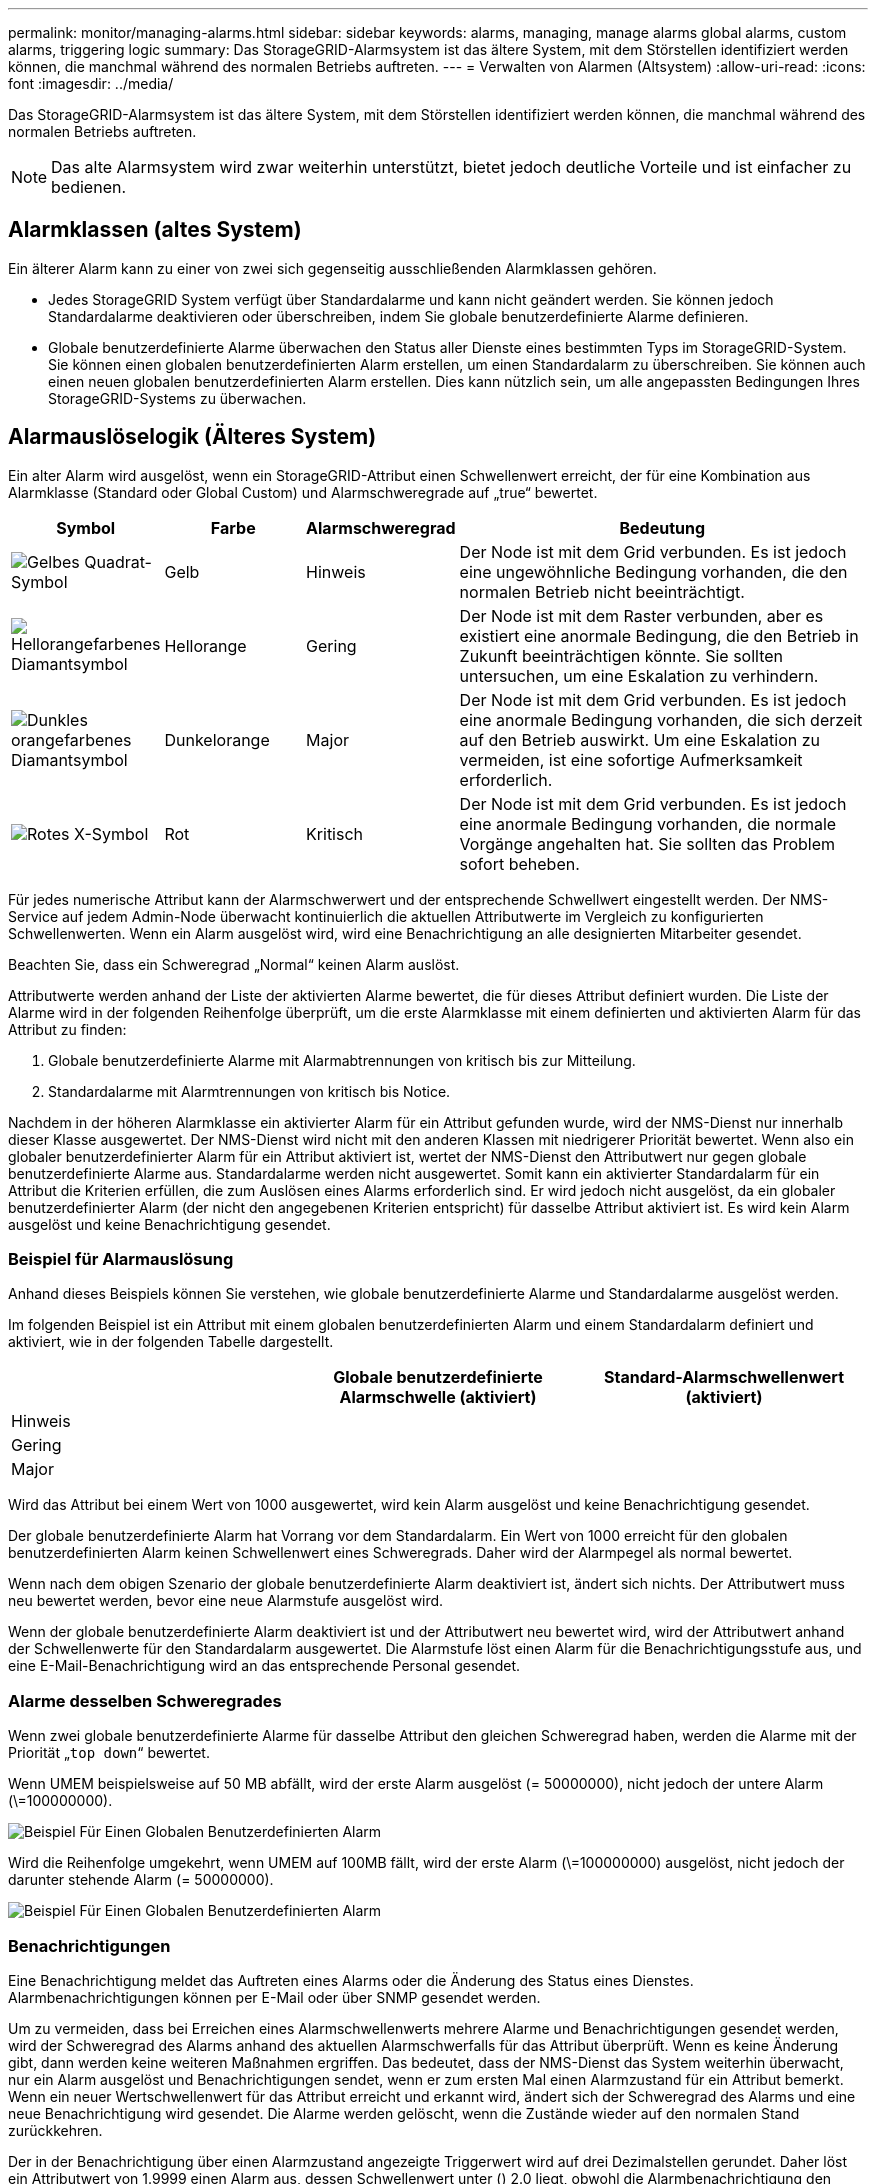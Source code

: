 ---
permalink: monitor/managing-alarms.html 
sidebar: sidebar 
keywords: alarms, managing, manage alarms global alarms, custom alarms, triggering logic 
summary: Das StorageGRID-Alarmsystem ist das ältere System, mit dem Störstellen identifiziert werden können, die manchmal während des normalen Betriebs auftreten. 
---
= Verwalten von Alarmen (Altsystem)
:allow-uri-read: 
:icons: font
:imagesdir: ../media/


[role="lead"]
Das StorageGRID-Alarmsystem ist das ältere System, mit dem Störstellen identifiziert werden können, die manchmal während des normalen Betriebs auftreten.


NOTE: Das alte Alarmsystem wird zwar weiterhin unterstützt, bietet jedoch deutliche Vorteile und ist einfacher zu bedienen.



== Alarmklassen (altes System)

Ein älterer Alarm kann zu einer von zwei sich gegenseitig ausschließenden Alarmklassen gehören.

* Jedes StorageGRID System verfügt über Standardalarme und kann nicht geändert werden. Sie können jedoch Standardalarme deaktivieren oder überschreiben, indem Sie globale benutzerdefinierte Alarme definieren.
* Globale benutzerdefinierte Alarme überwachen den Status aller Dienste eines bestimmten Typs im StorageGRID-System. Sie können einen globalen benutzerdefinierten Alarm erstellen, um einen Standardalarm zu überschreiben. Sie können auch einen neuen globalen benutzerdefinierten Alarm erstellen. Dies kann nützlich sein, um alle angepassten Bedingungen Ihres StorageGRID-Systems zu überwachen.




== Alarmauslöselogik (Älteres System)

Ein alter Alarm wird ausgelöst, wenn ein StorageGRID-Attribut einen Schwellenwert erreicht, der für eine Kombination aus Alarmklasse (Standard oder Global Custom) und Alarmschweregrade auf „true“ bewertet.

[cols="1a,1a,1a,3a"]
|===
| Symbol | Farbe | Alarmschweregrad | Bedeutung 


 a| 
image:../media/icon_alarm_yellow_notice.gif["Gelbes Quadrat-Symbol"]
 a| 
Gelb
 a| 
Hinweis
 a| 
Der Node ist mit dem Grid verbunden. Es ist jedoch eine ungewöhnliche Bedingung vorhanden, die den normalen Betrieb nicht beeinträchtigt.



 a| 
image:../media/icon_alert_yellow_minor.png["Hellorangefarbenes Diamantsymbol"]
 a| 
Hellorange
 a| 
Gering
 a| 
Der Node ist mit dem Raster verbunden, aber es existiert eine anormale Bedingung, die den Betrieb in Zukunft beeinträchtigen könnte. Sie sollten untersuchen, um eine Eskalation zu verhindern.



 a| 
image:../media/icon_alert_orange_major.png["Dunkles orangefarbenes Diamantsymbol"]
 a| 
Dunkelorange
 a| 
Major
 a| 
Der Node ist mit dem Grid verbunden. Es ist jedoch eine anormale Bedingung vorhanden, die sich derzeit auf den Betrieb auswirkt. Um eine Eskalation zu vermeiden, ist eine sofortige Aufmerksamkeit erforderlich.



 a| 
image:../media/icon_alert_red_critical.png["Rotes X-Symbol"]
 a| 
Rot
 a| 
Kritisch
 a| 
Der Node ist mit dem Grid verbunden. Es ist jedoch eine anormale Bedingung vorhanden, die normale Vorgänge angehalten hat. Sie sollten das Problem sofort beheben.

|===
Für jedes numerische Attribut kann der Alarmschwerwert und der entsprechende Schwellwert eingestellt werden. Der NMS-Service auf jedem Admin-Node überwacht kontinuierlich die aktuellen Attributwerte im Vergleich zu konfigurierten Schwellenwerten. Wenn ein Alarm ausgelöst wird, wird eine Benachrichtigung an alle designierten Mitarbeiter gesendet.

Beachten Sie, dass ein Schweregrad „Normal“ keinen Alarm auslöst.

Attributwerte werden anhand der Liste der aktivierten Alarme bewertet, die für dieses Attribut definiert wurden. Die Liste der Alarme wird in der folgenden Reihenfolge überprüft, um die erste Alarmklasse mit einem definierten und aktivierten Alarm für das Attribut zu finden:

. Globale benutzerdefinierte Alarme mit Alarmabtrennungen von kritisch bis zur Mitteilung.
. Standardalarme mit Alarmtrennungen von kritisch bis Notice.


Nachdem in der höheren Alarmklasse ein aktivierter Alarm für ein Attribut gefunden wurde, wird der NMS-Dienst nur innerhalb dieser Klasse ausgewertet. Der NMS-Dienst wird nicht mit den anderen Klassen mit niedrigerer Priorität bewertet. Wenn also ein globaler benutzerdefinierter Alarm für ein Attribut aktiviert ist, wertet der NMS-Dienst den Attributwert nur gegen globale benutzerdefinierte Alarme aus. Standardalarme werden nicht ausgewertet. Somit kann ein aktivierter Standardalarm für ein Attribut die Kriterien erfüllen, die zum Auslösen eines Alarms erforderlich sind. Er wird jedoch nicht ausgelöst, da ein globaler benutzerdefinierter Alarm (der nicht den angegebenen Kriterien entspricht) für dasselbe Attribut aktiviert ist. Es wird kein Alarm ausgelöst und keine Benachrichtigung gesendet.



=== Beispiel für Alarmauslösung

Anhand dieses Beispiels können Sie verstehen, wie globale benutzerdefinierte Alarme und Standardalarme ausgelöst werden.

Im folgenden Beispiel ist ein Attribut mit einem globalen benutzerdefinierten Alarm und einem Standardalarm definiert und aktiviert, wie in der folgenden Tabelle dargestellt.

|===
|  | Globale benutzerdefinierte Alarmschwelle (aktiviert) | Standard-Alarmschwellenwert (aktiviert) 


 a| 
Hinweis
 a| 
= 1500
 a| 
= 1000



 a| 
Gering
 a| 
= 15,000
 a| 
= 1000



 a| 
Major
 a| 
= 150,000
 a| 
= 250,000

|===
Wird das Attribut bei einem Wert von 1000 ausgewertet, wird kein Alarm ausgelöst und keine Benachrichtigung gesendet.

Der globale benutzerdefinierte Alarm hat Vorrang vor dem Standardalarm. Ein Wert von 1000 erreicht für den globalen benutzerdefinierten Alarm keinen Schwellenwert eines Schweregrads. Daher wird der Alarmpegel als normal bewertet.

Wenn nach dem obigen Szenario der globale benutzerdefinierte Alarm deaktiviert ist, ändert sich nichts. Der Attributwert muss neu bewertet werden, bevor eine neue Alarmstufe ausgelöst wird.

Wenn der globale benutzerdefinierte Alarm deaktiviert ist und der Attributwert neu bewertet wird, wird der Attributwert anhand der Schwellenwerte für den Standardalarm ausgewertet. Die Alarmstufe löst einen Alarm für die Benachrichtigungsstufe aus, und eine E-Mail-Benachrichtigung wird an das entsprechende Personal gesendet.



=== Alarme desselben Schweregrades

Wenn zwei globale benutzerdefinierte Alarme für dasselbe Attribut den gleichen Schweregrad haben, werden die Alarme mit der Priorität „`top down`“ bewertet.

Wenn UMEM beispielsweise auf 50 MB abfällt, wird der erste Alarm ausgelöst (= 50000000), nicht jedoch der untere Alarm (\=100000000).

image::../media/alarm_order.gif[Beispiel Für Einen Globalen Benutzerdefinierten Alarm]

Wird die Reihenfolge umgekehrt, wenn UMEM auf 100MB fällt, wird der erste Alarm (\=100000000) ausgelöst, nicht jedoch der darunter stehende Alarm (= 50000000).

image::../media/alarm_order_reversed.gif[Beispiel Für Einen Globalen Benutzerdefinierten Alarm]



=== Benachrichtigungen

Eine Benachrichtigung meldet das Auftreten eines Alarms oder die Änderung des Status eines Dienstes. Alarmbenachrichtigungen können per E-Mail oder über SNMP gesendet werden.

Um zu vermeiden, dass bei Erreichen eines Alarmschwellenwerts mehrere Alarme und Benachrichtigungen gesendet werden, wird der Schweregrad des Alarms anhand des aktuellen Alarmschwerfalls für das Attribut überprüft. Wenn es keine Änderung gibt, dann werden keine weiteren Maßnahmen ergriffen. Das bedeutet, dass der NMS-Dienst das System weiterhin überwacht, nur ein Alarm ausgelöst und Benachrichtigungen sendet, wenn er zum ersten Mal einen Alarmzustand für ein Attribut bemerkt. Wenn ein neuer Wertschwellenwert für das Attribut erreicht und erkannt wird, ändert sich der Schweregrad des Alarms und eine neue Benachrichtigung wird gesendet. Die Alarme werden gelöscht, wenn die Zustände wieder auf den normalen Stand zurückkehren.

Der in der Benachrichtigung über einen Alarmzustand angezeigte Triggerwert wird auf drei Dezimalstellen gerundet. Daher löst ein Attributwert von 1.9999 einen Alarm aus, dessen Schwellenwert unter () 2.0 liegt, obwohl die Alarmbenachrichtigung den Triggerwert als 2.0 anzeigt.



=== Neuer Services

Wenn neue Services durch Hinzufügen neuer Grid-Nodes oder -Standorte hinzugefügt werden, erben sie Standardalarme und globale benutzerdefinierte Alarme.



=== Alarme und Tabellen

In Tabellen angezeigte Alarmattribute können auf Systemebene deaktiviert werden. Alarme können für einzelne Zeilen in einer Tabelle nicht deaktiviert werden.

Die folgende Tabelle zeigt beispielsweise zwei kritische Einträge (VMFI)-Alarme. (Wählen Sie *SUPPORT* *Tools* *Grid-Topologie*. Wählen Sie dann *_Storage-Node_* *SSM* *Ressourcen*.)

Sie können den VMFI-Alarm so deaktivieren, dass der VMFI-Alarm auf kritischer Ebene nicht ausgelöst wird (beide derzeit kritischen Alarme erscheinen in der Tabelle als grün); Es ist jedoch nicht möglich, einen einzelnen Alarm in einer Tabellenzeile zu deaktivieren, so dass ein VMFI-Alarm als kritischer Füllstandalarm angezeigt wird, während der andere grün bleibt.

image::../media/disabling_alarms.gif[Seite „Volumes“ mit kritischen Alarmen]



== Quittierung aktueller Alarme (Legacy-System)

Ältere Alarme werden ausgelöst, wenn Systemattribute die Alarmschwellenwerte erreichen. Wenn Sie die Liste der alten Alarme verringern oder löschen möchten, können Sie die Alarme bestätigen.

.Was Sie benötigen
* Sie müssen mit einem beim Grid Manager angemeldet sein xref:../admin/web-browser-requirements.adoc[Unterstützter Webbrowser].
* Sie müssen über die Berechtigung Alarme quittieren verfügen.


.Über diese Aufgabe
Da das alte Alarmsystem weiterhin unterstützt wird, wird die Liste der alten Alarme auf der Seite Aktuelle Alarme bei jedem neuen Alarm erhöht. Sie können die Alarme in der Regel ignorieren (da Warnmeldungen eine bessere Übersicht über das System bieten) oder die Alarme quittieren.


NOTE: Wenn Sie auf das Alarmsystem umgestellt haben, können Sie optional jeden älteren Alarm deaktivieren, um zu verhindern, dass er ausgelöst wird und der Anzahl der älteren Alarme hinzugefügt wird.

Wenn Sie einen Alarm quittieren, wird er nicht mehr auf der Seite „Aktuelle Alarme“ im Grid Manager aufgeführt, es sei denn, der Alarm wird auf der nächsten Schweregrade ausgelöst oder behoben und tritt erneut auf.


NOTE: Das alte Alarmsystem wird zwar weiterhin unterstützt, bietet jedoch deutliche Vorteile und ist einfacher zu bedienen.

.Schritte
. Wählen Sie *SUPPORT* *Alarme (alt)* *Aktuelle Alarme*.
+
image::../media/current_alarms_page.png[Seite „Aktuelle Alarme“]

. Wählen Sie in der Tabelle den Dienstnamen aus.
+
Die Registerkarte Alarme für den ausgewählten Dienst wird angezeigt (*SUPPORT* *Tools* *Grid Topology* *_Grid Node_* *_Service_* *Alarme*).

+
image::../media/alarms_acknowledging.png[Alarme Quittieren]

. Aktivieren Sie das Kontrollkästchen * Quittieren* für den Alarm, und klicken Sie auf *Änderungen anwenden*.
+
Der Alarm wird nicht mehr auf dem Dashboard oder der Seite Aktuelle Alarme angezeigt.

+

NOTE: Wenn Sie einen Alarm bestätigen, wird die Quittierung nicht auf andere Admin-Knoten kopiert. Wenn Sie das Dashboard aus einem anderen Administratorknoten anzeigen, wird möglicherweise weiterhin der aktive Alarm angezeigt.

. Zeigen Sie bei Bedarf bestätigte Alarme an.
+
.. Wählen Sie *SUPPORT* *Alarme (alt)* *Aktuelle Alarme*.
.. Wählen Sie *Bestätigte Alarme Anzeigen*.
+
Alle quittierten Alarme werden angezeigt.

+
image::../media/current_alarms_page_show_acknowledged.png[Die Seite „Aktuelle Alarme“ Wird Bestätigt Angezeigt]







== Standardalarme anzeigen (Altsystem)

Sie können die Liste aller älteren Standardalarme anzeigen.

.Was Sie benötigen
* Sie müssen mit einem beim Grid Manager angemeldet sein xref:../admin/web-browser-requirements.adoc[Unterstützter Webbrowser].
* Sie müssen über spezifische Zugriffsberechtigungen verfügen.



NOTE: Das alte Alarmsystem wird zwar weiterhin unterstützt, bietet jedoch deutliche Vorteile und ist einfacher zu bedienen.

.Schritte
. Wählen Sie *SUPPORT* *Alarme (alt)* *Globale Alarme*.
. Wählen Sie für Filter by die Option *Attributcode* oder *Attributname* aus.
. Geben Sie für gleich ein Sternchen ein: `*`
. Klicken Sie auf den Pfeil image:../media/icon_nms_right_arrow.gif["Pfeilsymbol"] Oder drücken Sie *Enter*.
+
Alle Standardalarme werden aufgelistet.

+
image::../media/global_alarms.gif[Seite „Globale Alarme“]





== Prüfen historischer Alarme und Alarmfrequenz (altes System)

Bei der Fehlerbehebung eines Problems können Sie überprüfen, wie oft in der Vergangenheit ein älterer Alarm ausgelöst wurde.

.Was Sie benötigen
* Sie müssen mit einem beim Grid Manager angemeldet sein xref:../admin/web-browser-requirements.adoc[Unterstützter Webbrowser].
* Sie müssen über spezifische Zugriffsberechtigungen verfügen.



NOTE: Das alte Alarmsystem wird zwar weiterhin unterstützt, bietet jedoch deutliche Vorteile und ist einfacher zu bedienen.

.Schritte
. Führen Sie diese Schritte aus, um eine Liste aller Alarme zu erhalten, die über einen bestimmten Zeitraum ausgelöst wurden.
+
.. Wählen Sie *SUPPORT* *Alarme (alt)* *Historische Alarme* aus.
.. Führen Sie einen der folgenden Schritte aus:
+
*** Klicken Sie auf einen der Zeiträume.
*** Geben Sie einen benutzerdefinierten Bereich ein, und klicken Sie auf *Benutzerdefinierte Abfrage*.




. Befolgen Sie diese Schritte, um herauszufinden, wie oft Alarme für ein bestimmtes Attribut ausgelöst wurden.
+
.. Wählen Sie *SUPPORT* > *Tools* > *Grid-Topologie* aus.
.. Wählen Sie *_Grid Node_* *_Service oder Component_* *Alarme* *Historie* aus.
.. Wählen Sie das Attribut aus der Liste aus.
.. Führen Sie einen der folgenden Schritte aus:
+
*** Klicken Sie auf einen der Zeiträume.
*** Geben Sie einen benutzerdefinierten Bereich ein, und klicken Sie auf *Benutzerdefinierte Abfrage*.
+
Die Alarme werden in umgekehrter chronologischer Reihenfolge aufgeführt.



.. Um zum Formular für die Anforderung des Alarmverlaufs zurückzukehren, klicken Sie auf *Historie*.






== Globale benutzerdefinierte Alarme erstellen (altes System)

Sie haben möglicherweise globale benutzerdefinierte Alarme für das alte System verwendet, um bestimmte Überwachungsanforderungen zu erfüllen. Globale benutzerdefinierte Alarme haben möglicherweise Alarmstufen, die Standardalarme überschreiben, oder sie überwachen möglicherweise Attribute, die keinen Standardalarm haben.

.Was Sie benötigen
* Sie müssen mit einem beim Grid Manager angemeldet sein xref:../admin/web-browser-requirements.adoc[Unterstützter Webbrowser].
* Sie müssen über spezifische Zugriffsberechtigungen verfügen.



NOTE: Das alte Alarmsystem wird zwar weiterhin unterstützt, bietet jedoch deutliche Vorteile und ist einfacher zu bedienen.

Globale benutzerdefinierte Alarme überschreiben Standardalarme. Sie sollten die Standardalarmwerte nur dann ändern, wenn dies unbedingt erforderlich ist. Durch Ändern der Standardalarme besteht die Gefahr, Probleme zu verbergen, die sonst einen Alarm auslösen könnten.


IMPORTANT: Seien Sie sehr vorsichtig, wenn Sie die Alarmeinstellungen ändern. Wenn Sie beispielsweise den Schwellenwert für einen Alarm erhöhen, können Sie ein zugrunde liegendes Problem möglicherweise nicht erkennen. Besprechen Sie Ihre vorgeschlagenen Änderungen mit dem technischen Support, bevor Sie eine Alarmeinstellung ändern.

.Schritte
. Wählen Sie *SUPPORT* *Alarme (alt)* *Globale Alarme*.
. Neue Zeile zur Tabelle „Globale benutzerdefinierte Alarme“ hinzufügen:
+
** Um einen neuen Alarm hinzuzufügen, klicken Sie auf *Bearbeiten* image:../media/icon_nms_edit.gif["Symbol bearbeiten"] (Wenn dies der erste Eintrag ist) oder *Einfügen* image:../media/icon_nms_insert.gif["Symbol einfügen"].
+
image::../media/global_custom_alarms.gif[Seite „Globale Alarme“]

** Um einen Standardalarm zu ändern, suchen Sie nach dem Standardalarm.
+
... Wählen Sie unter Filter by entweder *Attributcode* oder *Attributname* aus.
... Geben Sie einen Suchstring ein.
+
Geben Sie vier Zeichen an oder verwenden Sie Platzhalter (z. B. A????). Oder ab*). Sternchen (*) stellen mehrere Zeichen dar und Fragezeichen (?) Stellt ein einzelnes Zeichen dar.

... Klicken Sie auf den Pfeil image:../media/icon_nms_right_arrow.gif["Nach-rechts-Pfeil-Symbol"]Oder drücken Sie *Enter*.
... Klicken Sie in der Ergebnisliste auf *Kopieren* image:../media/icon_nms_copy.gif["Symbol kopieren"] Neben dem Alarm, den Sie ändern möchten.
+
Der Standardalarm wird in die Tabelle „Globale benutzerdefinierte Alarme“ kopiert.





. Nehmen Sie alle erforderlichen Änderungen an den Einstellungen für globale benutzerdefinierte Alarme vor:
+
[cols="1a,2a"]
|===
| Überschrift | Beschreibung 


 a| 
Aktiviert
 a| 
Aktivieren oder deaktivieren Sie das Kontrollkästchen, um den Alarm zu aktivieren oder zu deaktivieren.



 a| 
Attribut
 a| 
Wählen Sie den Namen und den Code des zu überwachenden Attributs aus der Liste aller Attribute aus, die für den ausgewählten Dienst oder die ausgewählte Komponente gelten. Um Informationen über das Attribut anzuzeigen, klicken Sie auf *Info* image:../media/icon_nms_info.gif["Informationssymbol"] Neben dem Namen des Attributs.



 a| 
Schweregrad
 a| 
Das Symbol und der Text, der die Alarmstufe angibt.



 a| 
Nachricht
 a| 
Der Grund für den Alarm (Verbindung unterbrochen, Lagerraum unter 10 % usw.).



 a| 
Operator
 a| 
Operatoren für das Testen des aktuellen Attributwerts gegen den Wert-Schwellenwert:

** = gleich
** Größer als
** Kleiner als
** = größer als oder gleich
** \= kleiner als oder gleich
** ≠ ist nicht gleich




 a| 
Wert
 a| 
Der Schwellwert des Alarms, der zum Testen mit dem tatsächlichen Wert des Attributs über den Operator verwendet wird. Die Eingabe kann eine einzelne Zahl, eine Reihe von Zahlen mit einem Doppelpunkt (1:3) oder eine kommagetrennte Liste von Zahlen und Bereichen sein.



 a| 
Zusätzliche Empfänger
 a| 
Eine zusätzliche Liste der E-Mail-Adressen, die bei Auslösung des Alarms benachrichtigt werden sollen. Dies ist zusätzlich zur Mailingliste, die auf der Seite *Alarme* *E-Mail-Einrichtung* konfiguriert ist. Listen sind durch Komma abgegrenzt.

*Hinweis:* Mailinglisten benötigen SMTP-Server-Einrichtung, um arbeiten zu können. Bestätigen Sie vor dem Hinzufügen von Mailinglisten, dass SMTP konfiguriert ist. Benachrichtigungen für benutzerdefinierte Alarme können Benachrichtigungen von globalen benutzerdefinierten oder Standardalarmen überschreiben.



 a| 
Aktionen
 a| 
Steuertasten zu: image:../media/icon_nms_edit.gif["Symbol bearbeiten"] Bearbeiten Sie eine Zeile

+image:../media/icon_nms_insert.gif["Symbol einfügen"] Eine Zeile einfügen

+image:../media/icon_nms_delete.gif["Symbol Löschen"] Löschen Sie eine Zeile

+image:../media/icon_nms_drag_and_drop.gif["Drag-and-Drop-Symbol"] Ziehen Sie eine Zeile nach oben oder unten

+image:../media/icon_nms_copy.gif["Symbol kopieren"] Kopieren Sie eine Zeile

|===
. Klicken Sie Auf *Änderungen Übernehmen*.




== Deaktivieren von Alarmen (Legacy-System)

Die Alarme im alten Alarmsystem sind standardmäßig aktiviert, aber Sie können Alarme deaktivieren, die nicht erforderlich sind. Sie können auch die älteren Alarme deaktivieren, nachdem Sie vollständig auf das neue Alarmsystem umgestellt haben.


NOTE: Das alte Alarmsystem wird zwar weiterhin unterstützt, bietet jedoch deutliche Vorteile und ist einfacher zu bedienen.



=== Deaktivieren eines Standardalarms (Legacy-System)

Sie können einen der älteren Standardalarme für das gesamte System deaktivieren.

.Was Sie benötigen
* Sie müssen mit einem beim Grid Manager angemeldet sein xref:../admin/web-browser-requirements.adoc[Unterstützter Webbrowser].
* Sie müssen über spezifische Zugriffsberechtigungen verfügen.


.Über diese Aufgabe
Durch Deaktivieren eines Alarms für ein Attribut, das derzeit über einen Alarm ausgelöst wird, wird der aktuelle Alarm nicht gelöscht. Der Alarm wird deaktiviert, wenn das Attribut das nächste Mal den Alarmschwellenwert überschreitet, oder Sie können den ausgelösten Alarm löschen.


IMPORTANT: Deaktivieren Sie die älteren Alarme erst, wenn Sie vollständig auf das neue Alarmsystem umgestellt haben. Andernfalls wird ein zugrunde liegendes Problem möglicherweise erst erkannt, wenn ein kritischer Vorgang nicht abgeschlossen wurde.

.Schritte
. Wählen Sie *SUPPORT* *Alarme (alt)* *Globale Alarme*.
. Suchen Sie nach dem Standardalarm, der deaktiviert werden soll.
+
.. Wählen Sie im Abschnitt Standardalarme *Filtern nach* *Attributcode* oder *Attributname* aus.
.. Geben Sie einen Suchstring ein.
+
Geben Sie vier Zeichen an oder verwenden Sie Platzhalter (z. B. A????). Oder ab*). Sternchen (*) stellen mehrere Zeichen dar und Fragezeichen (?) Stellt ein einzelnes Zeichen dar.

.. Klicken Sie auf den Pfeil image:../media/icon_nms_right_arrow.gif["Nach-rechts-Pfeil-Symbol"]Oder drücken Sie *Enter*.


+

NOTE: Wenn Sie *deaktivierte Standardeinstellungen* auswählen, wird eine Liste aller derzeit deaktivierten Standardalarme angezeigt.

. Klicken Sie in der Tabelle mit den Suchergebnissen auf das Symbol Bearbeiten image:../media/icon_nms_edit.gif["Symbol bearbeiten"] Für den Alarm, den Sie deaktivieren möchten.
+
image::../media/disable_default_alarm_global.gif[Seite „Globale Alarme“]

+
Das Kontrollkästchen *aktiviert* für den ausgewählten Alarm wird aktiviert.

. Deaktivieren Sie das Kontrollkästchen *aktiviert*.
. Klicken Sie Auf *Änderungen Übernehmen*.
+
Der Standardalarm ist deaktiviert.





=== Globale benutzerdefinierte Alarme deaktivieren (Legacy-System)

Sie können einen veralteten globalen benutzerdefinierten Alarm für das gesamte System deaktivieren.

.Was Sie benötigen
* Sie müssen mit einem beim Grid Manager angemeldet sein xref:../admin/web-browser-requirements.adoc[Unterstützter Webbrowser].
* Sie müssen über spezifische Zugriffsberechtigungen verfügen.


.Über diese Aufgabe
Durch Deaktivieren eines Alarms für ein Attribut, das derzeit über einen Alarm ausgelöst wird, wird der aktuelle Alarm nicht gelöscht. Der Alarm wird deaktiviert, wenn das Attribut das nächste Mal den Alarmschwellenwert überschreitet, oder Sie können den ausgelösten Alarm löschen.

.Schritte
. Wählen Sie *SUPPORT* *Alarme (alt)* *Globale Alarme*.
. Klicken Sie in der Tabelle Globale benutzerdefinierte Alarme auf *Bearbeiten* image:../media/icon_nms_edit.gif["Symbol bearbeiten"] Neben dem Alarm, den Sie deaktivieren möchten.
. Deaktivieren Sie das Kontrollkästchen *aktiviert*.
+
image::../media/disable_global_custom_alarm.gif[Seite „Globale Alarme“]

. Klicken Sie Auf *Änderungen Übernehmen*.
+
Der globale benutzerdefinierte Alarm ist deaktiviert.





=== Ausgelöste Alarme löschen (Legacy-System)

Wenn ein älterer Alarm ausgelöst wird, können Sie ihn löschen, anstatt ihn zu bestätigen.

.Was Sie benötigen
* Sie müssen die haben ``Passwords.txt`` Datei:


Durch Deaktivieren eines Alarms für ein Attribut, das derzeit einen Alarm ausgelöst hat, wird der Alarm nicht gelöscht. Bei der nächsten Änderung des Attributs wird der Alarm deaktiviert. Sie können den Alarm bestätigen oder, wenn Sie den Alarm sofort löschen möchten, anstatt zu warten, bis sich der Attributwert ändert (was zu einer Änderung des Alarmstatus führt), können Sie den ausgelösten Alarm löschen. Dies ist hilfreich, wenn Sie einen Alarm sofort gegen ein Attribut löschen möchten, dessen Wert sich nicht oft ändert (z. B. Attribute für den Status).

. Deaktivieren Sie den Alarm.
. Melden Sie sich beim primären Admin-Node an:
+
.. Geben Sie den folgenden Befehl ein: `_ssh admin@primary_Admin_Node_IP_`
.. Geben Sie das im aufgeführte Passwort ein ``Passwords.txt`` Datei:
.. Geben Sie den folgenden Befehl ein, um zum Root zu wechseln: `su -`
.. Geben Sie das im aufgeführte Passwort ein `Passwords.txt` Datei:
+
Wenn Sie als root angemeldet sind, ändert sich die Eingabeaufforderung von `$` Bis `#`.



. Starten Sie den NMS-Service neu: `service nms restart`
. Melden Sie sich beim Admin-Knoten ab: `exit`
+
Der Alarm wurde gelöscht.





== Benachrichtigungen für Alarme konfigurieren (Altsystem)

StorageGRID System kann automatisch E-Mails und senden xref:using-snmp-monitoring.adoc[SNMP-Benachrichtigungen] Wenn ein Alarm ausgelöst wird oder sich ein Servicenstatus ändert.

Standardmäßig werden keine Alarm-E-Mail-Benachrichtigungen gesendet. Für E-Mail-Benachrichtigungen müssen Sie den E-Mail-Server konfigurieren und die E-Mail-Empfänger angeben. Für SNMP-Benachrichtigungen müssen Sie den SNMP-Agent konfigurieren.



=== Arten von Alarmanmeldungen (Legacy-System)

Wenn ein älterer Alarm ausgelöst wird, sendet das StorageGRID System zwei Arten von Alarmmeldungen: Schweregrad und Service-Status.



==== Benachrichtigungen auf Schweregraden

Eine Alarm-E-Mail-Benachrichtigung wird gesendet, wenn ein älterer Alarm auf einer ausgewählten Schweregrade ausgelöst wird:

* Hinweis
* Gering
* Major
* Kritisch


Eine Mailingliste erhält alle Benachrichtigungen, die sich auf den Alarm für den ausgewählten Schweregrad beziehen. Eine Benachrichtigung wird auch gesendet, wenn der Alarm den Alarmpegel verlässt – entweder durch eine Lösung oder durch Eingabe eines anderen Schweregrads.



==== Service-Status-Benachrichtigungen

Eine Benachrichtigung über den Servicenstatus wird gesendet, wenn ein Dienst (z. B. der LDR-Dienst oder der NMS-Dienst) den ausgewählten Servicenstatus eingibt und den ausgewählten Servicenstatus verlässt. Dienststatus-Benachrichtigungen werden gesendet, wenn ein Dienst einen der folgenden Servicenstatus eingibt oder verlässt:

* Unbekannt
* Administrativ Nach Unten


Eine Mailingliste erhält alle Benachrichtigungen, die sich auf Änderungen im ausgewählten Status beziehen.



=== E-Mail-Servereinstellungen für Alarme konfigurieren (Legacy-System)

Wenn StorageGRID E-Mail-Benachrichtigungen senden soll, wenn ein älterer Alarm ausgelöst wird, müssen Sie die SMTP-Mail-Server-Einstellungen angeben. Das StorageGRID System sendet nur E-Mails, es kann keine E-Mails empfangen.

.Was Sie benötigen
* Sie müssen mit einem beim Grid Manager angemeldet sein xref:../admin/web-browser-requirements.adoc[Unterstützter Webbrowser].
* Sie müssen über spezifische Zugriffsberechtigungen verfügen.


.Über diese Aufgabe
Verwenden Sie diese Einstellungen, um den SMTP-Server zu definieren, der für ältere E-Mail-Benachrichtigungen und AutoSupport-E-Mail-Nachrichten verwendet wird. Diese Einstellungen werden nicht für Benachrichtigungen verwendet.


NOTE: Wenn Sie SMTP als Protokoll für AutoSupport-Meldungen verwenden, haben Sie möglicherweise bereits einen SMTP-Mail-Server konfiguriert. Derselbe SMTP-Server wird für Benachrichtigungen über Alarm-E-Mails verwendet, sodass Sie diesen Vorgang überspringen können. Siehe xref:../admin/index.adoc[Anweisungen für die Administration von StorageGRID].

SMTP ist das einzige Protokoll, das zum Senden von E-Mails unterstützt wird.

.Schritte
. Wählen Sie *SUPPORT* *Alarme (alt)* *Legacy E-Mail-Einrichtung*.
. Wählen Sie im Menü E-Mail die Option *Server* aus.
+
Die Seite E-Mail-Server wird angezeigt. Auf dieser Seite wird auch der E-Mail-Server für AutoSupport-Meldungen konfiguriert.

+
image::../media/email_server_settings.png[E-Mail-Server-Einstellungen]

. Fügen Sie die folgenden SMTP-Mail-Server-Einstellungen hinzu:
+
[cols="1a,2a"]
|===
| Element | Beschreibung 


 a| 
Mailserver
 a| 
IP-Adresse des SMTP-Mail-Servers. Sie können anstelle einer IP-Adresse einen Hostnamen eingeben, wenn Sie zuvor DNS-Einstellungen auf dem Admin-Knoten konfiguriert haben.



 a| 
Port
 a| 
Portnummer für den Zugriff auf den SMTP-Mail-Server.



 a| 
Authentifizierung
 a| 
Ermöglicht die Authentifizierung des SMTP-Mail-Servers. Standardmäßig ist die Authentifizierung deaktiviert.



 a| 
Authentifizierungsdaten
 a| 
Benutzername und Passwort des SMTP-Mail-Servers. Wenn die Authentifizierung auf ein festgelegt ist, müssen ein Benutzername und ein Passwort für den Zugriff auf den SMTP-Mail-Server angegeben werden.

|===
. Geben Sie unter *von Address* eine gültige E-Mail-Adresse ein, die der SMTP-Server als sendende E-Mail-Adresse erkennt. Dies ist die offizielle E-Mail-Adresse, von der die E-Mail-Nachricht gesendet wird.
. Senden Sie optional eine Test-E-Mail, um zu bestätigen, dass die SMTP-Mail-Servereinstellungen korrekt sind.
+
.. Fügen Sie im Feld *Test E-Mail* *bis* eine oder mehrere Adressen hinzu, auf die Sie zugreifen können.
+
Sie können eine einzelne E-Mail-Adresse oder eine kommagetrennte Liste von E-Mail-Adressen eingeben. Da der NMS-Dienst den Erfolg oder Fehler beim Senden einer Test-E-Mail nicht bestätigt, müssen Sie den Posteingang des Testempfängers überprüfen können.

.. Wählen Sie *Test-E-Mail senden*.


. Klicken Sie Auf *Änderungen Übernehmen*.
+
Die SMTP-Mail-Server-Einstellungen werden gespeichert. Wenn Sie Informationen für eine Test-E-Mail eingegeben haben, wird diese E-Mail gesendet. Test-E-Mails werden sofort an den E-Mail-Server gesendet und nicht über die Benachrichtigungswarteschlange gesendet. In einem System mit mehreren Admin-Nodes sendet jeder Admin-Node eine E-Mail. Der Empfang der Test-E-Mail bestätigt, dass Ihre SMTP-Mail-Server-Einstellungen korrekt sind und dass der NMS-Dienst erfolgreich eine Verbindung zum Mail-Server herstellt. Ein Verbindungsproblem zwischen dem NMS-Dienst und dem Mail-Server löst den Alarm für ältere MINUTEN (NMS Notification Status) auf der Stufe mit dem Schweregrad „Minor“ aus.





=== E-Mail-Vorlagen für Alarme erstellen (altes System)

Mithilfe von E-Mail-Vorlagen können Sie die Kopfzeile, Fußzeile und den Betreff einer früheren Alarm-E-Mail-Benachrichtigung anpassen. Sie können E-Mail-Vorlagen verwenden, um eindeutige Benachrichtigungen zu senden, die denselben Text an verschiedene Mailinglisten enthalten.

.Was Sie benötigen
* Sie müssen mit einem beim Grid Manager angemeldet sein xref:../admin/web-browser-requirements.adoc[Unterstützter Webbrowser].
* Sie müssen über spezifische Zugriffsberechtigungen verfügen.


.Über diese Aufgabe
Mit diesen Einstellungen können Sie die E-Mail-Vorlagen festlegen, die für ältere Benachrichtigungen verwendet werden. Diese Einstellungen werden nicht für Benachrichtigungen verwendet.

Für unterschiedliche Mailinglisten sind möglicherweise andere Kontaktinformationen erforderlich. Vorlagen enthalten nicht den Textkörper der E-Mail-Nachricht.

.Schritte
. Wählen Sie *SUPPORT* *Alarme (alt)* *Legacy E-Mail-Einrichtung*.
. Wählen Sie im Menü E-Mail die Option *Vorlagen*.
. Klicken Sie Auf *Bearbeiten* image:../media/icon_nms_edit.gif["Symbol bearbeiten"] (Oder *Einfügen* image:../media/icon_nms_insert.gif["Symbol einfügen"] Falls dies nicht die erste Vorlage ist).
+
image::../media/edit_email_templates.gif[Seite für E-Mail-Vorlagen]

. Fügen Sie in der neuen Zeile Folgendes hinzu:
+
[cols="1a,2a"]
|===
| Element | Beschreibung 


 a| 
Vorlagenname
 a| 
Eindeutiger Name zur Identifizierung der Vorlage. Vorlagennamen können nicht dupliziert werden.



 a| 
Präfix Für Betreff
 a| 
Optional Präfix, das am Anfang der Betreffzeile einer E-Mail angezeigt wird. Mit Präfixen können E-Mail-Filter einfach konfiguriert und Benachrichtigungen organisiert werden.



 a| 
Kopfzeile
 a| 
Optional Kopfzeilentext, der am Anfang des E-Mail-Nachrichtentextes erscheint. Der Kopfzeilentext kann verwendet werden, um den Inhalt der E-Mail-Nachricht mit Informationen wie Firmenname und Adresse zu versehen.



 a| 
Fußzeile
 a| 
Optional Fußzeilentext, der am Ende des E-Mail-Nachrichtentexts angezeigt wird. Über Fußzeile können Sie die eMail-Nachricht mit Erinnerungsdaten wie einer Telefonnummer oder einem Link zu einer Website schließen.

|===
. Klicken Sie Auf *Änderungen Übernehmen*.
+
Es wird eine neue Vorlage für Benachrichtigungen hinzugefügt.





=== Erstellen von Mailinglisten für Alarmbenachrichtigungen (Altsystem)

Mit Mailinglisten können Sie Empfänger benachrichtigen, wenn ein älterer Alarm ausgelöst wird oder wenn sich ein Servicenstatus ändert. Sie müssen mindestens eine Mailingliste erstellen, bevor Sie Alarm-E-Mail-Benachrichtigungen senden können. Um eine Benachrichtigung an einen einzelnen Empfänger zu senden, erstellen Sie eine Mailingliste mit einer E-Mail-Adresse.

.Was Sie benötigen
* Sie müssen mit einem beim Grid Manager angemeldet sein xref:../admin/web-browser-requirements.adoc[Unterstützter Webbrowser].
* Sie müssen über spezifische Zugriffsberechtigungen verfügen.
* Wenn Sie eine E-Mail-Vorlage für die Mailingliste (benutzerdefinierte Kopfzeile, Fußzeile und Betreffzeile) angeben möchten, müssen Sie die Vorlage bereits erstellt haben.


.Über diese Aufgabe
Mit diesen Einstellungen können Sie die Mailinglisten definieren, die für Benachrichtigungen über ältere E-Mails verwendet werden. Diese Einstellungen werden nicht für Benachrichtigungen verwendet.

.Schritte
. Wählen Sie *SUPPORT* *Alarme (alt)* *Legacy E-Mail-Einrichtung*.
. Wählen Sie im Menü E-Mail die Option *Listen* aus.
. Klicken Sie Auf *Bearbeiten* image:../media/icon_nms_edit.gif["Symbol bearbeiten"] (Oder *Einfügen*image:../media/icon_nms_insert.gif["Symbol einfügen"] Falls dies nicht die erste Mailingliste ist).
+
image::../media/email_lists_page.gif[Seite „E-Mail-Listen“]

. Fügen Sie in der neuen Zeile Folgendes hinzu:
+
[cols="1a,2a"]
|===
| Element | Beschreibung 


 a| 
Gruppenname
 a| 
Eindeutiger Name zur Identifizierung der Mailingliste. Mailinglistennamen können nicht dupliziert werden.

*Hinweis:* Wenn Sie den Namen einer Mailingliste ändern, wird die Änderung nicht an die anderen Standorte weitergegeben, die den Namen der Mailingliste verwenden. Sie müssen alle konfigurierten Benachrichtigungen manuell aktualisieren, um den neuen Namen der Mailingliste zu verwenden.



 a| 
Empfänger
 a| 
Eine einzelne E-Mail-Adresse, eine zuvor konfigurierte Mailingliste oder eine kommagetrennte Liste von E-Mail-Adressen und Mailinglisten, an die Benachrichtigungen gesendet werden.

*Hinweis:* Wenn eine E-Mail-Adresse zu mehreren Mailinglisten gehört, wird nur eine E-Mail-Benachrichtigung gesendet, wenn ein Benachrichtigungserlösungs-Ereignis auftritt.



 a| 
Vorlage
 a| 
Wählen Sie optional eine E-Mail-Vorlage aus, um eine eindeutige Kopfzeile, Fußzeile und Betreffzeile zu Benachrichtigungen hinzuzufügen, die an alle Empfänger dieser Mailingliste gesendet werden.

|===
. Klicken Sie Auf *Änderungen Übernehmen*.
+
Es wird eine neue Mailingliste erstellt.





=== E-Mail-Benachrichtigungen für Alarme konfigurieren (Legacy-System)

Um E-Mail-Benachrichtigungen für das alte Alarmsystem zu erhalten, müssen die Empfänger Mitglied einer Mailingliste sein und diese Liste zur Seite Benachrichtigungen hinzugefügt werden. Benachrichtigungen werden so konfiguriert, dass E-Mails nur dann an Empfänger gesendet werden, wenn ein Alarm mit einem bestimmten Schweregrad ausgelöst wird oder wenn sich ein Servicenstatus ändert. Empfänger erhalten somit nur die Benachrichtigungen, die sie erhalten müssen.

.Was Sie benötigen
* Sie müssen mit einem beim Grid Manager angemeldet sein xref:../admin/web-browser-requirements.adoc[Unterstützter Webbrowser].
* Sie müssen über spezifische Zugriffsberechtigungen verfügen.
* Sie müssen eine E-Mail-Liste konfiguriert haben.


.Über diese Aufgabe
Mit diesen Einstellungen können Sie Benachrichtigungen für ältere Alarme konfigurieren. Diese Einstellungen werden nicht für Benachrichtigungen verwendet.

Wenn eine E-Mail-Adresse (oder eine Liste) zu mehreren Mailinglisten gehört, wird nur eine E-Mail-Benachrichtigung gesendet, wenn ein Ereignis auftritt, bei dem eine Benachrichtigung ausgelöst wird. So kann beispielsweise eine Gruppe von Administratoren in Ihrem Unternehmen so konfiguriert werden, dass sie Benachrichtigungen für alle Alarme unabhängig vom Schweregrad erhalten. Eine andere Gruppe benötigt möglicherweise nur Benachrichtigungen für Alarme mit einem Schweregrad von „kritisch“. Sie können zu beiden Listen gehören. Wenn ein kritischer Alarm ausgelöst wird, erhalten Sie nur eine Benachrichtigung.

.Schritte
. Wählen Sie *SUPPORT* *Alarme (alt)* *Legacy E-Mail-Einrichtung*.
. Wählen Sie im Menü E-Mail die Option *Benachrichtigungen* aus.
. Klicken Sie Auf *Bearbeiten*image:../media/icon_nms_edit.gif["Symbol bearbeiten"] (Oder *Einfügen*image:../media/icon_nms_insert.gif["Symbol einfügen"] Wenn dies nicht die erste Benachrichtigung ist).
. Wählen Sie unter E-Mail-Liste die Mailingliste aus.
. Wählen Sie eine oder mehrere Alarmschweregrade und Servicestufen aus.
. Klicken Sie Auf *Änderungen Übernehmen*.
+
Benachrichtigungen werden an die Mailingliste gesendet, wenn Alarme mit dem ausgewählten Schweregrad „Alarm“ oder „Service“ ausgelöst oder geändert werden.





=== Alarmbenachrichtigungen für eine Mailingliste unterdrücken (Älteres System)

Sie können Alarmbenachrichtigungen für eine Mailingliste unterdrücken, wenn Sie nicht mehr möchten, dass die Mailingliste Benachrichtigungen über Alarme erhalten. Beispielsweise möchten Sie Benachrichtigungen über ältere Alarme unterdrücken, nachdem Sie zu Warnmeldungen gewechselt haben.

.Was Sie benötigen
* Sie müssen mit einem beim Grid Manager angemeldet sein xref:../admin/web-browser-requirements.adoc[Unterstützter Webbrowser].
* Sie müssen über spezifische Zugriffsberechtigungen verfügen.


Verwenden Sie diese Einstellungen, um E-Mail-Benachrichtigungen für das ältere Alarmsystem zu unterdrücken. Diese Einstellungen gelten nicht für Benachrichtigungen per E-Mail.


NOTE: Das alte Alarmsystem wird zwar weiterhin unterstützt, bietet jedoch deutliche Vorteile und ist einfacher zu bedienen.

.Schritte
. Wählen Sie *SUPPORT* *Alarme (alt)* *Legacy E-Mail-Einrichtung*.
. Wählen Sie im Menü E-Mail die Option *Benachrichtigungen* aus.
. Klicken Sie Auf *Bearbeiten* image:../media/icon_nms_edit.gif["Symbol bearbeiten"] Neben der Mailingliste, für die Sie Benachrichtigungen unterdrücken möchten.
. Aktivieren Sie unter Unterdrückung das Kontrollkästchen neben der Mailingliste, die Sie unterdrücken möchten, oder wählen Sie *unterdrücken* oben in der Spalte, um alle Mailinglisten zu unterdrücken.
. Klicken Sie Auf *Änderungen Übernehmen*.
+
Ältere Alarmbenachrichtigungen werden für die ausgewählten Mailinglisten unterdrückt.





=== E-Mail-Benachrichtigungen systemweit unterdrücken

Sie können die Fähigkeit des StorageGRID Systems blockieren, E-Mail-Benachrichtigungen für ältere Alarme und AutoSupport-Meldungen mit Ereignisauslösung zu senden.

.Was Sie benötigen
* Sie müssen mit einem beim Grid Manager angemeldet sein xref:../admin/web-browser-requirements.adoc[Unterstützter Webbrowser].
* Sie müssen über spezifische Zugriffsberechtigungen verfügen.


.Über diese Aufgabe
Verwenden Sie diese Option, um E-Mail-Benachrichtigungen für ältere Alarme und AutoSupport-Meldungen, bei denen Ereignisse ausgelöst werden, zu unterdrücken.


NOTE: Diese Option unterdrückt Benachrichtigungen per E-Mail nicht. Zudem werden wöchentliche oder benutzergesteuerte AutoSupport-Meldungen nicht unterdrückt.

.Schritte
. Wählen Sie *KONFIGURATION* *Systemeinstellungen* *Anzeigeoptionen*.
. Wählen Sie im Menü Anzeigeoptionen die Option *Optionen*.
. Wählen Sie *Benachrichtigung Alle Unterdrücken*.
+
image::../media/suppress_all_notifications.gif[Anzeigeoptionen Benachrichtigungen unterdrücken Alle ausgewählten]

. Klicken Sie Auf *Änderungen Übernehmen*.
+
Auf der Seite Benachrichtigungen (*Konfiguration* *Benachrichtigungen*) wird die folgende Meldung angezeigt:

+
image::../media/all_notifications_suppressed.gif[Benachrichtigungsseite, auf der alle E-Mail-Benachrichtigungen unterdrückt werden]


